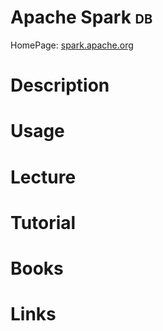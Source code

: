 #+TAGS: db


* Apache Spark                                                           :db:
HomePage: [[https://spark.apache.org/docs/latest/index.html][spark.apache.org]]
* Description
* Usage
* Lecture
* Tutorial
* Books
* Links
